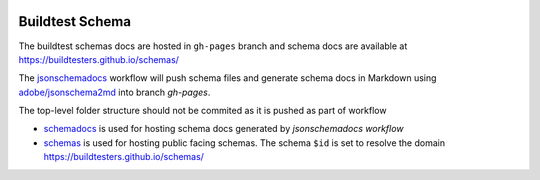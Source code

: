 | |license| |schematest| |jsonschema2md| |checkurls|

.. |schematest| image:: https://github.com/buildtesters/schemas/workflows/SchemaTests/badge.svg 
    :target: https://github.com/buildtesters/schemas/actions

.. |jsonschema2md| image:: https://github.com/buildtesters/schemas/workflows/jsonschema2md/badge.svg
    :target: https://github.com/buildtesters/schemas/actions


.. |checkurls| image:: https://github.com/buildtesters/schemas/workflows/Check%20URLs/badge.svg
    :target: https://github.com/buildtesters/schemas/actions
              
.. |license| image:: https://img.shields.io/github/license/buildtesters/schema.svg
    :target: https://github.com/buildtesters/schemas/blob/master/LICENSE

Buildtest Schema
-----------------


The buildtest schemas docs are hosted in ``gh-pages`` branch and schema docs are 
available at https://buildtesters.github.io/schemas/

The `jsonschemadocs <https://github.com/buildtesters/schemas/blob/master/.github/workflows/jsonschemadocs.yml>`_ workflow will push schema files
and generate schema docs in Markdown using `adobe/jsonschema2md <https://github.com/adobe/jsonschema2md>`_ into branch `gh-pages`. 

The top-level folder structure should not be commited as it is pushed as part of workflow 

- `schemadocs <https://github.com/buildtesters/schemas/tree/gh-pages/schemadocs>`_ is used for hosting schema docs generated by `jsonschemadocs workflow` 
- `schemas <https://github.com/buildtesters/schemas/tree/gh-pages/schemas>`_ is used for hosting public facing schemas. The schema ``$id`` is set to resolve the domain https://buildtesters.github.io/schemas/
